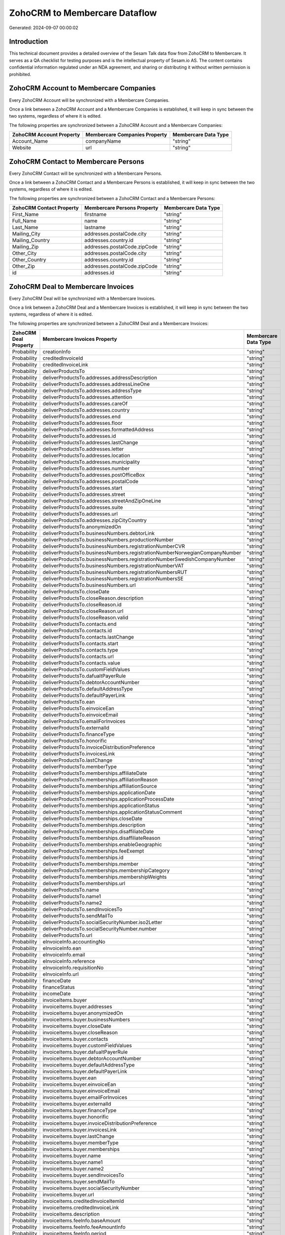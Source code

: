 ==============================
ZohoCRM to Membercare Dataflow
==============================

Generated: 2024-09-07 00:00:02

Introduction
------------

This technical document provides a detailed overview of the Sesam Talk data flow from ZohoCRM to Membercare. It serves as a QA checklist for testing purposes and is the intellectual property of Sesam.io AS. The content contains confidential information regulated under an NDA agreement, and sharing or distributing it without written permission is prohibited.

ZohoCRM Account to Membercare Companies
---------------------------------------
Every ZohoCRM Account will be synchronized with a Membercare Companies.

Once a link between a ZohoCRM Account and a Membercare Companies is established, it will keep in sync between the two systems, regardless of where it is edited.

The following properties are synchronized between a ZohoCRM Account and a Membercare Companies:

.. list-table::
   :header-rows: 1

   * - ZohoCRM Account Property
     - Membercare Companies Property
     - Membercare Data Type
   * - Account_Name
     - companyName
     - "string"
   * - Website
     - url
     - "string"


ZohoCRM Contact to Membercare Persons
-------------------------------------
Every ZohoCRM Contact will be synchronized with a Membercare Persons.

Once a link between a ZohoCRM Contact and a Membercare Persons is established, it will keep in sync between the two systems, regardless of where it is edited.

The following properties are synchronized between a ZohoCRM Contact and a Membercare Persons:

.. list-table::
   :header-rows: 1

   * - ZohoCRM Contact Property
     - Membercare Persons Property
     - Membercare Data Type
   * - First_Name
     - firstname
     - "string"
   * - Full_Name
     - name
     - "string"
   * - Last_Name
     - lastname
     - "string"
   * - Mailing_City
     - addresses.postalCode.city
     - "string"
   * - Mailing_Country
     - addresses.country.id
     - "string"
   * - Mailing_Zip
     - addresses.postalCode.zipCode
     - "string"
   * - Other_City
     - addresses.postalCode.city
     - "string"
   * - Other_Country
     - addresses.country.id
     - "string"
   * - Other_Zip
     - addresses.postalCode.zipCode
     - "string"
   * - id
     - addresses.id
     - "string"


ZohoCRM Deal to Membercare Invoices
-----------------------------------
Every ZohoCRM Deal will be synchronized with a Membercare Invoices.

Once a link between a ZohoCRM Deal and a Membercare Invoices is established, it will keep in sync between the two systems, regardless of where it is edited.

The following properties are synchronized between a ZohoCRM Deal and a Membercare Invoices:

.. list-table::
   :header-rows: 1

   * - ZohoCRM Deal Property
     - Membercare Invoices Property
     - Membercare Data Type
   * - Probability
     - creationInfo
     - "string"
   * - Probability
     - creditedInvoiceId
     - "string"
   * - Probability
     - creditedInvoiceLink
     - "string"
   * - Probability
     - deliverProductsTo
     - "string"
   * - Probability
     - deliverProductsTo.addresses.addressDescription
     - "string"
   * - Probability
     - deliverProductsTo.addresses.addressLineOne
     - "string"
   * - Probability
     - deliverProductsTo.addresses.addressType
     - "string"
   * - Probability
     - deliverProductsTo.addresses.attention
     - "string"
   * - Probability
     - deliverProductsTo.addresses.careOf
     - "string"
   * - Probability
     - deliverProductsTo.addresses.country
     - "string"
   * - Probability
     - deliverProductsTo.addresses.end
     - "string"
   * - Probability
     - deliverProductsTo.addresses.floor
     - "string"
   * - Probability
     - deliverProductsTo.addresses.formattedAddress
     - "string"
   * - Probability
     - deliverProductsTo.addresses.id
     - "string"
   * - Probability
     - deliverProductsTo.addresses.lastChange
     - "string"
   * - Probability
     - deliverProductsTo.addresses.letter
     - "string"
   * - Probability
     - deliverProductsTo.addresses.location
     - "string"
   * - Probability
     - deliverProductsTo.addresses.municipality
     - "string"
   * - Probability
     - deliverProductsTo.addresses.number
     - "string"
   * - Probability
     - deliverProductsTo.addresses.postOfficeBox
     - "string"
   * - Probability
     - deliverProductsTo.addresses.postalCode
     - "string"
   * - Probability
     - deliverProductsTo.addresses.start
     - "string"
   * - Probability
     - deliverProductsTo.addresses.street
     - "string"
   * - Probability
     - deliverProductsTo.addresses.streetAndZipOneLine
     - "string"
   * - Probability
     - deliverProductsTo.addresses.suite
     - "string"
   * - Probability
     - deliverProductsTo.addresses.url
     - "string"
   * - Probability
     - deliverProductsTo.addresses.zipCityCountry
     - "string"
   * - Probability
     - deliverProductsTo.anonymizedOn
     - "string"
   * - Probability
     - deliverProductsTo.businessNumbers.debtorLink
     - "string"
   * - Probability
     - deliverProductsTo.businessNumbers.productionNumber
     - "string"
   * - Probability
     - deliverProductsTo.businessNumbers.registrationNumberCVR
     - "string"
   * - Probability
     - deliverProductsTo.businessNumbers.registrationNumberNorwegianCompanyNumber
     - "string"
   * - Probability
     - deliverProductsTo.businessNumbers.registrationNumberSwedishCompanyNumber
     - "string"
   * - Probability
     - deliverProductsTo.businessNumbers.registrationNumberVAT
     - "string"
   * - Probability
     - deliverProductsTo.businessNumbers.registrationNumbersRUT
     - "string"
   * - Probability
     - deliverProductsTo.businessNumbers.registrationNumbersSE
     - "string"
   * - Probability
     - deliverProductsTo.businessNumbers.url
     - "string"
   * - Probability
     - deliverProductsTo.closeDate
     - "string"
   * - Probability
     - deliverProductsTo.closeReason.description
     - "string"
   * - Probability
     - deliverProductsTo.closeReason.id
     - "string"
   * - Probability
     - deliverProductsTo.closeReason.url
     - "string"
   * - Probability
     - deliverProductsTo.closeReason.valid
     - "string"
   * - Probability
     - deliverProductsTo.contacts.end
     - "string"
   * - Probability
     - deliverProductsTo.contacts.id
     - "string"
   * - Probability
     - deliverProductsTo.contacts.lastChange
     - "string"
   * - Probability
     - deliverProductsTo.contacts.start
     - "string"
   * - Probability
     - deliverProductsTo.contacts.type
     - "string"
   * - Probability
     - deliverProductsTo.contacts.url
     - "string"
   * - Probability
     - deliverProductsTo.contacts.value
     - "string"
   * - Probability
     - deliverProductsTo.customFieldValues
     - "string"
   * - Probability
     - deliverProductsTo.dafualtPayerRule
     - "string"
   * - Probability
     - deliverProductsTo.debtorAccountNumber
     - "string"
   * - Probability
     - deliverProductsTo.defaultAddressType
     - "string"
   * - Probability
     - deliverProductsTo.defaultPayerLink
     - "string"
   * - Probability
     - deliverProductsTo.ean
     - "string"
   * - Probability
     - deliverProductsTo.einvoiceEan
     - "string"
   * - Probability
     - deliverProductsTo.einvoiceEmail
     - "string"
   * - Probability
     - deliverProductsTo.emailForInvoices
     - "string"
   * - Probability
     - deliverProductsTo.externalId
     - "string"
   * - Probability
     - deliverProductsTo.financeType
     - "string"
   * - Probability
     - deliverProductsTo.honorific
     - "string"
   * - Probability
     - deliverProductsTo.invoiceDistributionPreference
     - "string"
   * - Probability
     - deliverProductsTo.invoicesLink
     - "string"
   * - Probability
     - deliverProductsTo.lastChange
     - "string"
   * - Probability
     - deliverProductsTo.memberType
     - "string"
   * - Probability
     - deliverProductsTo.memberships.affiliateDate
     - "string"
   * - Probability
     - deliverProductsTo.memberships.affiliationReason 
     - "string"
   * - Probability
     - deliverProductsTo.memberships.affiliationSource 
     - "string"
   * - Probability
     - deliverProductsTo.memberships.applicationDate
     - "string"
   * - Probability
     - deliverProductsTo.memberships.applicationProcessDate
     - "string"
   * - Probability
     - deliverProductsTo.memberships.applicationStatus
     - "string"
   * - Probability
     - deliverProductsTo.memberships.applicationStatusComment
     - "string"
   * - Probability
     - deliverProductsTo.memberships.closeDate
     - "string"
   * - Probability
     - deliverProductsTo.memberships.description
     - "string"
   * - Probability
     - deliverProductsTo.memberships.disaffiliateDate
     - "string"
   * - Probability
     - deliverProductsTo.memberships.disaffiliateReason 
     - "string"
   * - Probability
     - deliverProductsTo.memberships.enableGeographic
     - "string"
   * - Probability
     - deliverProductsTo.memberships.feeExempt
     - "string"
   * - Probability
     - deliverProductsTo.memberships.id
     - "string"
   * - Probability
     - deliverProductsTo.memberships.member 
     - "string"
   * - Probability
     - deliverProductsTo.memberships.membershipCategory 
     - "string"
   * - Probability
     - deliverProductsTo.memberships.membershipWeights 
     - "string"
   * - Probability
     - deliverProductsTo.memberships.url
     - "string"
   * - Probability
     - deliverProductsTo.name
     - "string"
   * - Probability
     - deliverProductsTo.name1
     - "string"
   * - Probability
     - deliverProductsTo.name2
     - "string"
   * - Probability
     - deliverProductsTo.sendInvoicesTo
     - "string"
   * - Probability
     - deliverProductsTo.sendMailTo
     - "string"
   * - Probability
     - deliverProductsTo.socialSecurityNumber.iso2Letter
     - "string"
   * - Probability
     - deliverProductsTo.socialSecurityNumber.number
     - "string"
   * - Probability
     - deliverProductsTo.url
     - "string"
   * - Probability
     - eInvoiceInfo.accountingNo
     - "string"
   * - Probability
     - eInvoiceInfo.ean
     - "string"
   * - Probability
     - eInvoiceInfo.email
     - "string"
   * - Probability
     - eInvoiceInfo.reference
     - "string"
   * - Probability
     - eInvoiceInfo.requisitionNo
     - "string"
   * - Probability
     - eInvoiceInfo.url
     - "string"
   * - Probability
     - financeDate
     - "string"
   * - Probability
     - financeStatus
     - "string"
   * - Probability
     - incomeDate
     - "string"
   * - Probability
     - invoiceItems.buyer
     - "string"
   * - Probability
     - invoiceItems.buyer.addresses
     - "string"
   * - Probability
     - invoiceItems.buyer.anonymizedOn
     - "string"
   * - Probability
     - invoiceItems.buyer.businessNumbers
     - "string"
   * - Probability
     - invoiceItems.buyer.closeDate
     - "string"
   * - Probability
     - invoiceItems.buyer.closeReason
     - "string"
   * - Probability
     - invoiceItems.buyer.contacts
     - "string"
   * - Probability
     - invoiceItems.buyer.customFieldValues
     - "string"
   * - Probability
     - invoiceItems.buyer.dafualtPayerRule
     - "string"
   * - Probability
     - invoiceItems.buyer.debtorAccountNumber
     - "string"
   * - Probability
     - invoiceItems.buyer.defaultAddressType
     - "string"
   * - Probability
     - invoiceItems.buyer.defaultPayerLink
     - "string"
   * - Probability
     - invoiceItems.buyer.ean
     - "string"
   * - Probability
     - invoiceItems.buyer.einvoiceEan
     - "string"
   * - Probability
     - invoiceItems.buyer.einvoiceEmail
     - "string"
   * - Probability
     - invoiceItems.buyer.emailForInvoices
     - "string"
   * - Probability
     - invoiceItems.buyer.externalId
     - "string"
   * - Probability
     - invoiceItems.buyer.financeType
     - "string"
   * - Probability
     - invoiceItems.buyer.honorific
     - "string"
   * - Probability
     - invoiceItems.buyer.invoiceDistributionPreference
     - "string"
   * - Probability
     - invoiceItems.buyer.invoicesLink
     - "string"
   * - Probability
     - invoiceItems.buyer.lastChange
     - "string"
   * - Probability
     - invoiceItems.buyer.memberType
     - "string"
   * - Probability
     - invoiceItems.buyer.memberships
     - "string"
   * - Probability
     - invoiceItems.buyer.name
     - "string"
   * - Probability
     - invoiceItems.buyer.name1
     - "string"
   * - Probability
     - invoiceItems.buyer.name2
     - "string"
   * - Probability
     - invoiceItems.buyer.sendInvoicesTo
     - "string"
   * - Probability
     - invoiceItems.buyer.sendMailTo
     - "string"
   * - Probability
     - invoiceItems.buyer.socialSecurityNumber
     - "string"
   * - Probability
     - invoiceItems.buyer.url
     - "string"
   * - Probability
     - invoiceItems.creditedInvoiceItemId
     - "string"
   * - Probability
     - invoiceItems.creditedInvoiceLink
     - "string"
   * - Probability
     - invoiceItems.description
     - "string"
   * - Probability
     - invoiceItems.feeInfo.baseAmount
     - "string"
   * - Probability
     - invoiceItems.feeInfo.feeAmountInfo
     - "string"
   * - Probability
     - invoiceItems.feeInfo.period
     - "string"
   * - Probability
     - invoiceItems.feeInfo.rate
     - "string"
   * - Probability
     - invoiceItems.feeInfo.url
     - "string"
   * - Probability
     - invoiceItems.financeDimensions.department
     - "string"
   * - Probability
     - invoiceItems.financeDimensions.dimension3
     - "string"
   * - Probability
     - invoiceItems.financeDimensions.dimension4
     - "string"
   * - Probability
     - invoiceItems.financeDimensions.dimension5
     - "string"
   * - Probability
     - invoiceItems.financeDimensions.productIdentification
     - "string"
   * - Probability
     - invoiceItems.financeDimensions.url
     - "string"
   * - Probability
     - invoiceItems.id
     - "string"
   * - Probability
     - invoiceItems.invoiceLink
     - "string"
   * - Probability
     - invoiceItems.isCredited
     - "string"
   * - Probability
     - invoiceItems.quantity
     - "string"
   * - Probability
     - invoiceItems.sequence
     - "string"
   * - Probability
     - invoiceItems.subscriptionInfo.transactionEnd
     - "string"
   * - Probability
     - invoiceItems.subscriptionInfo.transactionStart
     - "string"
   * - Probability
     - invoiceItems.subscriptionInfo.url
     - "string"
   * - Probability
     - invoiceItems.totalPrice
     - "string"
   * - Probability
     - invoiceItems.totalVat
     - "string"
   * - Probability
     - invoiceItems.unitPrice
     - "string"
   * - Probability
     - invoiceItems.url
     - "string"
   * - Probability
     - invoiceTexts.invoiceLink
     - "string"
   * - Probability
     - invoiceTexts.label
     - "string"
   * - Probability
     - invoiceTexts.labelId
     - "string"
   * - Probability
     - invoiceTexts.url
     - "string"
   * - Probability
     - invoiceTexts.value
     - "string"
   * - Probability
     - payer.addresses.addressDescription
     - "string"
   * - Probability
     - payer.addresses.addressLineOne
     - "string"
   * - Probability
     - payer.addresses.addressType
     - "string"
   * - Probability
     - payer.addresses.attention
     - "string"
   * - Probability
     - payer.addresses.careOf
     - "string"
   * - Probability
     - payer.addresses.country
     - "string"
   * - Probability
     - payer.addresses.end
     - "string"
   * - Probability
     - payer.addresses.floor
     - "string"
   * - Probability
     - payer.addresses.formattedAddress
     - "string"
   * - Probability
     - payer.addresses.id
     - "string"
   * - Probability
     - payer.addresses.lastChange
     - "string"
   * - Probability
     - payer.addresses.letter
     - "string"
   * - Probability
     - payer.addresses.location
     - "string"
   * - Probability
     - payer.addresses.municipality
     - "string"
   * - Probability
     - payer.addresses.number
     - "string"
   * - Probability
     - payer.addresses.postOfficeBox
     - "string"
   * - Probability
     - payer.addresses.postalCode
     - "string"
   * - Probability
     - payer.addresses.start
     - "string"
   * - Probability
     - payer.addresses.street
     - "string"
   * - Probability
     - payer.addresses.streetAndZipOneLine
     - "string"
   * - Probability
     - payer.addresses.suite
     - "string"
   * - Probability
     - payer.addresses.url
     - "string"
   * - Probability
     - payer.addresses.zipCityCountry
     - "string"
   * - Probability
     - payer.anonymizedOn
     - "string"
   * - Probability
     - payer.businessNumbers.debtorLink
     - "string"
   * - Probability
     - payer.businessNumbers.productionNumber
     - "string"
   * - Probability
     - payer.businessNumbers.registrationNumberCVR
     - "string"
   * - Probability
     - payer.businessNumbers.registrationNumberNorwegianCompanyNumber
     - "string"
   * - Probability
     - payer.businessNumbers.registrationNumberSwedishCompanyNumber
     - "string"
   * - Probability
     - payer.businessNumbers.registrationNumberVAT
     - "string"
   * - Probability
     - payer.businessNumbers.registrationNumbersRUT
     - "string"
   * - Probability
     - payer.businessNumbers.registrationNumbersSE
     - "string"
   * - Probability
     - payer.businessNumbers.url
     - "string"
   * - Probability
     - payer.closeDate
     - "string"
   * - Probability
     - payer.closeReason.description
     - "string"
   * - Probability
     - payer.closeReason.id
     - "string"
   * - Probability
     - payer.closeReason.url
     - "string"
   * - Probability
     - payer.closeReason.valid
     - "string"
   * - Probability
     - payer.contacts.end
     - "string"
   * - Probability
     - payer.contacts.id
     - "string"
   * - Probability
     - payer.contacts.lastChange
     - "string"
   * - Probability
     - payer.contacts.start
     - "string"
   * - Probability
     - payer.contacts.type
     - "string"
   * - Probability
     - payer.contacts.url
     - "string"
   * - Probability
     - payer.contacts.value
     - "string"
   * - Probability
     - payer.customFieldValues
     - "string"
   * - Probability
     - payer.dafualtPayerRule
     - "string"
   * - Probability
     - payer.debtorAccountNumber
     - "string"
   * - Probability
     - payer.defaultAddressType
     - "string"
   * - Probability
     - payer.defaultPayerLink
     - "string"
   * - Probability
     - payer.ean
     - "string"
   * - Probability
     - payer.einvoiceEan
     - "string"
   * - Probability
     - payer.einvoiceEmail
     - "string"
   * - Probability
     - payer.emailForInvoices
     - "string"
   * - Probability
     - payer.externalId
     - "string"
   * - Probability
     - payer.financeType
     - "string"
   * - Probability
     - payer.honorific
     - "string"
   * - Probability
     - payer.invoiceDistributionPreference
     - "string"
   * - Probability
     - payer.invoicesLink
     - "string"
   * - Probability
     - payer.lastChange
     - "string"
   * - Probability
     - payer.memberType
     - "string"
   * - Probability
     - payer.memberships.affiliateDate
     - "string"
   * - Probability
     - payer.memberships.affiliationReason 
     - "string"
   * - Probability
     - payer.memberships.affiliationSource 
     - "string"
   * - Probability
     - payer.memberships.applicationDate
     - "string"
   * - Probability
     - payer.memberships.applicationProcessDate
     - "string"
   * - Probability
     - payer.memberships.applicationStatus
     - "string"
   * - Probability
     - payer.memberships.applicationStatusComment
     - "string"
   * - Probability
     - payer.memberships.closeDate
     - "string"
   * - Probability
     - payer.memberships.description
     - "string"
   * - Probability
     - payer.memberships.disaffiliateDate
     - "string"
   * - Probability
     - payer.memberships.disaffiliateReason 
     - "string"
   * - Probability
     - payer.memberships.enableGeographic
     - "string"
   * - Probability
     - payer.memberships.feeExempt
     - "string"
   * - Probability
     - payer.memberships.id
     - "string"
   * - Probability
     - payer.memberships.member 
     - "string"
   * - Probability
     - payer.memberships.membershipCategory 
     - "string"
   * - Probability
     - payer.memberships.membershipWeights 
     - "string"
   * - Probability
     - payer.memberships.url
     - "string"
   * - Probability
     - payer.name
     - "string"
   * - Probability
     - payer.name1
     - "string"
   * - Probability
     - payer.name2
     - "string"
   * - Probability
     - payer.sendInvoicesTo
     - "string"
   * - Probability
     - payer.sendMailTo
     - "string"
   * - Probability
     - payer.socialSecurityNumber.iso2Letter
     - "string"
   * - Probability
     - payer.socialSecurityNumber.number
     - "string"
   * - Probability
     - payer.url
     - "string"
   * - Probability
     - payments.amount
     - "string"
   * - Probability
     - payments.financeDimensions.department
     - "string"
   * - Probability
     - payments.financeDimensions.dimension3
     - "string"
   * - Probability
     - payments.financeDimensions.dimension4
     - "string"
   * - Probability
     - payments.financeDimensions.dimension5
     - "string"
   * - Probability
     - payments.financeDimensions.productIdentification
     - "string"
   * - Probability
     - payments.financeDimensions.url
     - "string"
   * - Probability
     - payments.financeStatus
     - "string"
   * - Probability
     - payments.id
     - "string"
   * - Probability
     - payments.invoiceId
     - "string"
   * - Probability
     - payments.invoiceLink
     - "string"
   * - Probability
     - payments.paymentDate
     - "string"
   * - Probability
     - payments.paymentIdentification
     - "string"
   * - Probability
     - payments.paymentSystemCardType
     - "string"
   * - Probability
     - payments.paymentType
     - "string"
   * - Probability
     - payments.shopOrderId
     - "string"
   * - Probability
     - payments.url
     - "string"
   * - Probability
     - payments.voucherNo
     - "string"
   * - Probability
     - recurringPaymentIdentification
     - "string"
   * - Probability
     - sendInvoiceTo
     - "string"
   * - Probability
     - sendInvoiceTo.addresses.addressDescription
     - "string"
   * - Probability
     - sendInvoiceTo.addresses.addressLineOne
     - "string"
   * - Probability
     - sendInvoiceTo.addresses.addressType
     - "string"
   * - Probability
     - sendInvoiceTo.addresses.attention
     - "string"
   * - Probability
     - sendInvoiceTo.addresses.careOf
     - "string"
   * - Probability
     - sendInvoiceTo.addresses.country
     - "string"
   * - Probability
     - sendInvoiceTo.addresses.end
     - "string"
   * - Probability
     - sendInvoiceTo.addresses.floor
     - "string"
   * - Probability
     - sendInvoiceTo.addresses.formattedAddress
     - "string"
   * - Probability
     - sendInvoiceTo.addresses.id
     - "string"
   * - Probability
     - sendInvoiceTo.addresses.lastChange
     - "string"
   * - Probability
     - sendInvoiceTo.addresses.letter
     - "string"
   * - Probability
     - sendInvoiceTo.addresses.location
     - "string"
   * - Probability
     - sendInvoiceTo.addresses.municipality
     - "string"
   * - Probability
     - sendInvoiceTo.addresses.number
     - "string"
   * - Probability
     - sendInvoiceTo.addresses.postOfficeBox
     - "string"
   * - Probability
     - sendInvoiceTo.addresses.postalCode
     - "string"
   * - Probability
     - sendInvoiceTo.addresses.start
     - "string"
   * - Probability
     - sendInvoiceTo.addresses.street
     - "string"
   * - Probability
     - sendInvoiceTo.addresses.streetAndZipOneLine
     - "string"
   * - Probability
     - sendInvoiceTo.addresses.suite
     - "string"
   * - Probability
     - sendInvoiceTo.addresses.url
     - "string"
   * - Probability
     - sendInvoiceTo.addresses.zipCityCountry
     - "string"
   * - Probability
     - sendInvoiceTo.anonymizedOn
     - "string"
   * - Probability
     - sendInvoiceTo.businessNumbers.debtorLink
     - "string"
   * - Probability
     - sendInvoiceTo.businessNumbers.productionNumber
     - "string"
   * - Probability
     - sendInvoiceTo.businessNumbers.registrationNumberCVR
     - "string"
   * - Probability
     - sendInvoiceTo.businessNumbers.registrationNumberNorwegianCompanyNumber
     - "string"
   * - Probability
     - sendInvoiceTo.businessNumbers.registrationNumberSwedishCompanyNumber
     - "string"
   * - Probability
     - sendInvoiceTo.businessNumbers.registrationNumberVAT
     - "string"
   * - Probability
     - sendInvoiceTo.businessNumbers.registrationNumbersRUT
     - "string"
   * - Probability
     - sendInvoiceTo.businessNumbers.registrationNumbersSE
     - "string"
   * - Probability
     - sendInvoiceTo.businessNumbers.url
     - "string"
   * - Probability
     - sendInvoiceTo.closeDate
     - "string"
   * - Probability
     - sendInvoiceTo.closeReason.description
     - "string"
   * - Probability
     - sendInvoiceTo.closeReason.id
     - "string"
   * - Probability
     - sendInvoiceTo.closeReason.url
     - "string"
   * - Probability
     - sendInvoiceTo.closeReason.valid
     - "string"
   * - Probability
     - sendInvoiceTo.contacts.end
     - "string"
   * - Probability
     - sendInvoiceTo.contacts.id
     - "string"
   * - Probability
     - sendInvoiceTo.contacts.lastChange
     - "string"
   * - Probability
     - sendInvoiceTo.contacts.start
     - "string"
   * - Probability
     - sendInvoiceTo.contacts.type
     - "string"
   * - Probability
     - sendInvoiceTo.contacts.url
     - "string"
   * - Probability
     - sendInvoiceTo.contacts.value
     - "string"
   * - Probability
     - sendInvoiceTo.customFieldValues
     - "string"
   * - Probability
     - sendInvoiceTo.dafualtPayerRule
     - "string"
   * - Probability
     - sendInvoiceTo.debtorAccountNumber
     - "string"
   * - Probability
     - sendInvoiceTo.defaultAddressType
     - "string"
   * - Probability
     - sendInvoiceTo.defaultPayerLink
     - "string"
   * - Probability
     - sendInvoiceTo.ean
     - "string"
   * - Probability
     - sendInvoiceTo.einvoiceEan
     - "string"
   * - Probability
     - sendInvoiceTo.einvoiceEmail
     - "string"
   * - Probability
     - sendInvoiceTo.emailForInvoices
     - "string"
   * - Probability
     - sendInvoiceTo.externalId
     - "string"
   * - Probability
     - sendInvoiceTo.financeType
     - "string"
   * - Probability
     - sendInvoiceTo.honorific
     - "string"
   * - Probability
     - sendInvoiceTo.invoiceDistributionPreference
     - "string"
   * - Probability
     - sendInvoiceTo.invoicesLink
     - "string"
   * - Probability
     - sendInvoiceTo.lastChange
     - "string"
   * - Probability
     - sendInvoiceTo.memberType
     - "string"
   * - Probability
     - sendInvoiceTo.memberships.affiliateDate
     - "string"
   * - Probability
     - sendInvoiceTo.memberships.affiliationReason 
     - "string"
   * - Probability
     - sendInvoiceTo.memberships.affiliationSource 
     - "string"
   * - Probability
     - sendInvoiceTo.memberships.applicationDate
     - "string"
   * - Probability
     - sendInvoiceTo.memberships.applicationProcessDate
     - "string"
   * - Probability
     - sendInvoiceTo.memberships.applicationStatus
     - "string"
   * - Probability
     - sendInvoiceTo.memberships.applicationStatusComment
     - "string"
   * - Probability
     - sendInvoiceTo.memberships.closeDate
     - "string"
   * - Probability
     - sendInvoiceTo.memberships.description
     - "string"
   * - Probability
     - sendInvoiceTo.memberships.disaffiliateDate
     - "string"
   * - Probability
     - sendInvoiceTo.memberships.disaffiliateReason 
     - "string"
   * - Probability
     - sendInvoiceTo.memberships.enableGeographic
     - "string"
   * - Probability
     - sendInvoiceTo.memberships.feeExempt
     - "string"
   * - Probability
     - sendInvoiceTo.memberships.id
     - "string"
   * - Probability
     - sendInvoiceTo.memberships.member 
     - "string"
   * - Probability
     - sendInvoiceTo.memberships.membershipCategory 
     - "string"
   * - Probability
     - sendInvoiceTo.memberships.membershipWeights 
     - "string"
   * - Probability
     - sendInvoiceTo.memberships.url
     - "string"
   * - Probability
     - sendInvoiceTo.name
     - "string"
   * - Probability
     - sendInvoiceTo.name1
     - "string"
   * - Probability
     - sendInvoiceTo.name2
     - "string"
   * - Probability
     - sendInvoiceTo.sendInvoicesTo
     - "string"
   * - Probability
     - sendInvoiceTo.sendMailTo
     - "string"
   * - Probability
     - sendInvoiceTo.socialSecurityNumber.iso2Letter
     - "string"
   * - Probability
     - sendInvoiceTo.socialSecurityNumber.number
     - "string"
   * - Probability
     - sendInvoiceTo.url
     - "string"
   * - Probability
     - source
     - "string"
   * - Probability
     - url
     - "string"


ZohoCRM Account to Membercare Countries
---------------------------------------
Every ZohoCRM Account will be synchronized with a Membercare Countries.

Once a link between a ZohoCRM Account and a Membercare Countries is established, it will keep in sync between the two systems, regardless of where it is edited.

The following properties are synchronized between a ZohoCRM Account and a Membercare Countries:

.. list-table::
   :header-rows: 1

   * - ZohoCRM Account Property
     - Membercare Countries Property
     - Membercare Data Type
   * - Billing_Country
     - name
     - "string"
   * - Industry
     - name
     - "string"
   * - Shipping_Country
     - name
     - "string"


ZohoCRM Contact to Membercare Countries
---------------------------------------
Every ZohoCRM Contact will be synchronized with a Membercare Countries.

Once a link between a ZohoCRM Contact and a Membercare Countries is established, it will keep in sync between the two systems, regardless of where it is edited.

The following properties are synchronized between a ZohoCRM Contact and a Membercare Countries:

.. list-table::
   :header-rows: 1

   * - ZohoCRM Contact Property
     - Membercare Countries Property
     - Membercare Data Type
   * - Mailing_Country
     - name
     - "string"
   * - Other_Country
     - name
     - "string"

